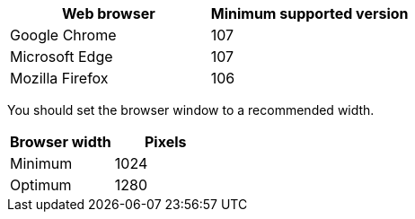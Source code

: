 //used in /admin and /installconfig
[cols="1a,1a" options="header"]
|===
| Web browser| Minimum supported version

|Google Chrome
|107

|Microsoft Edge
|107

|Mozilla Firefox
|106
|===

You should set the browser window to a recommended width.

[cols="1a,1a" options="header"]
|===
| Browser width| Pixels

|Minimum
|1024

|Optimum
|1280
|===
